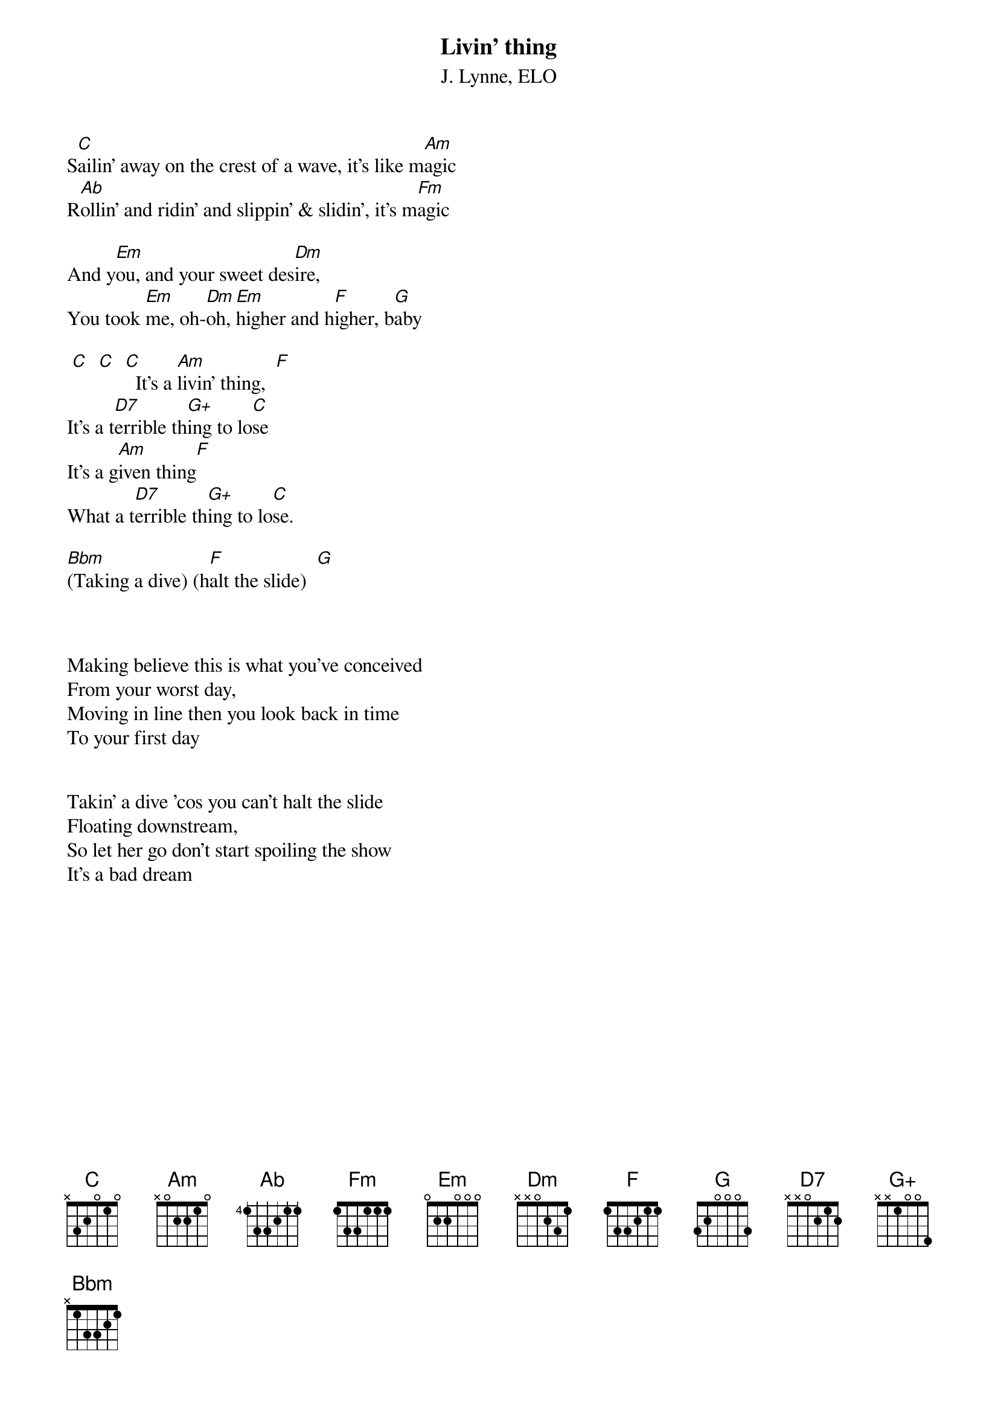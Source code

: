 {t:Livin' thing}
{st:J. Lynne, ELO}
#hb3@aixterm4.urz.uni-heidelberg.de (Franz Lemmermeyer) 
#G+ :  xx1003   

S[C]ailin' away on the crest of a wave, it's like m[Am]agic
R[Ab]ollin' and ridin' and slippin' & slidin', it's m[Fm]agic

And y[Em]ou, and your sweet des[Dm]ire,
You took [Em]me, oh-[Dm]oh, [Em]higher and h[F]igher, b[G]aby   

 [C]  [C]  [C]  It's a [Am]livin' thing,  [F]
It's a t[D7]errible th[G+]ing to lo[C]se
It's a g[Am]iven thing[F]
What a t[D7]errible th[G+]ing to lo[C]se.

[Bbm](Taking a dive) (h[F]alt the slide)  [G]



Making believe this is what you've conceived
From your worst day,
Moving in line then you look back in time
To your first day


Takin' a dive 'cos you can't halt the slide
Floating downstream,
So let her go don't start spoiling the show
It's a bad dream
